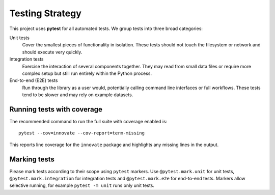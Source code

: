 Testing Strategy
===============

This project uses **pytest** for all automated tests. We group tests into
three broad categories:

Unit tests
  Cover the smallest pieces of functionality in isolation. These tests
  should not touch the filesystem or network and should execute very
  quickly.

Integration tests
  Exercise the interaction of several components together. They may read
  from small data files or require more complex setup but still run
  entirely within the Python process.

End-to-end (E2E) tests
  Run through the library as a user would, potentially calling command
  line interfaces or full workflows. These tests tend to be slower and
  may rely on example datasets.

Running tests with coverage
---------------------------

The recommended command to run the full suite with coverage enabled is::

    pytest --cov=innovate --cov-report=term-missing

This reports line coverage for the ``innovate`` package and highlights any
missing lines in the output.

Marking tests
-------------

Please mark tests according to their scope using ``pytest`` markers. Use
``@pytest.mark.unit`` for unit tests, ``@pytest.mark.integration`` for
integration tests and ``@pytest.mark.e2e`` for end-to-end tests. Markers
allow selective running, for example ``pytest -m unit`` runs only unit
tests.

